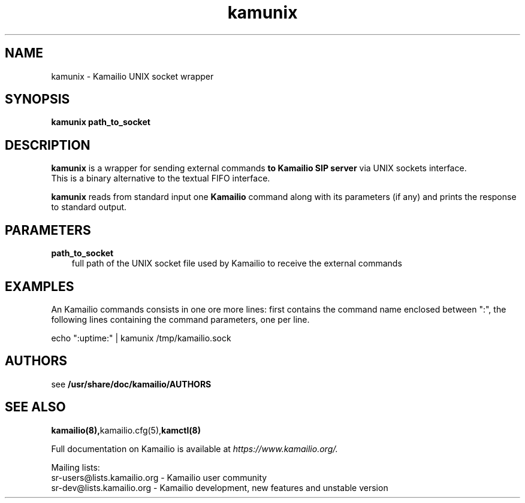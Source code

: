 .TH kamunix 8 21.06.2006 kamailio "Kamailio"
.\" Process with
.\" groff -man -Tascii kamunix.8
.\"
.SH NAME
kamunix \- Kamailio UNIX socket wrapper
.SH SYNOPSIS
.B kamunix
.BI path_to_socket

.SH DESCRIPTION
.B kamunix
is a wrapper for sending external commands
.B to Kamailio SIP server
via UNIX sockets interface.
.br
This is a binary alternative to the textual FIFO interface.
.PP
.B kamunix
reads from standard input one
.B Kamailio
command along with its parameters (if any) and prints the response
to standard output.

.SH PARAMETERS
.TP 3
.B path_to_socket
full path of the UNIX socket file used by Kamailio to receive the
external commands

.SH EXAMPLES
.PP
An Kamailio commands consists in one ore more lines: first contains the
command name enclosed between ":", the following lines containing the
command parameters, one per line.
.PP
echo ":uptime:" | kamunix /tmp/kamailio.sock


.SH AUTHORS

see
.B /usr/share/doc/kamailio/AUTHORS

.SH SEE ALSO
.BR kamailio(8), kamailio.cfg(5), kamctl(8)
.PP
Full documentation on Kamailio is available at
.I https://www.kamailio.org/.
.PP
Mailing lists:
.nf
sr-users@lists.kamailio.org - Kamailio user community
.nf
sr-dev@lists.kamailio.org - Kamailio development, new features and unstable version

